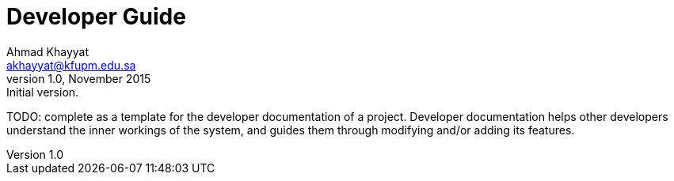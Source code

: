 Developer Guide
===============
Ahmad Khayyat <akhayyat@kfupm.edu.sa>
v1.0, November 2015: Initial version.

TODO: complete as a template for the developer documentation of a
project. Developer documentation helps other developers understand the
inner workings of the system, and guides them through modifying and/or
adding its features.
